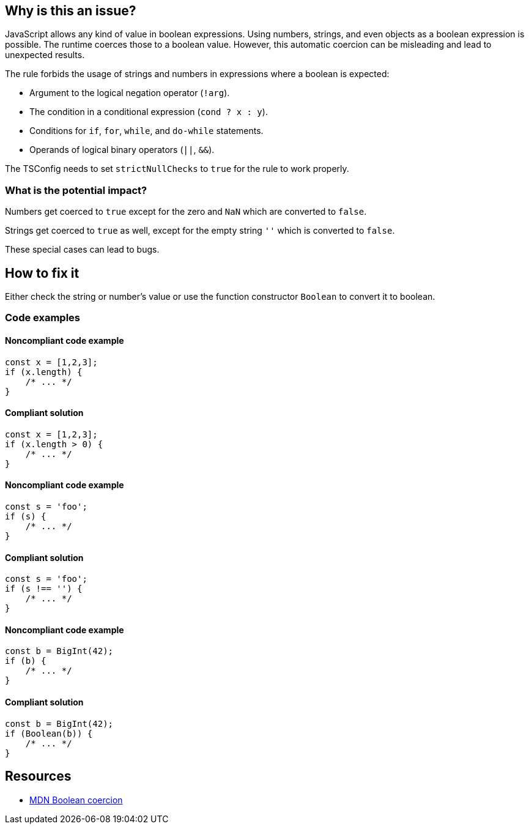 == Why is this an issue?

JavaScript allows any kind of value in boolean expressions. Using numbers, strings, and even objects as a boolean expression is possible. The runtime coerces those to a boolean value. However, this automatic coercion can be misleading and lead to unexpected results.

The rule forbids the usage of strings and numbers in expressions where a boolean is expected:

- Argument to the logical negation operator (`!arg`).
- The condition in a conditional expression (`cond ? x : y`).
- Conditions for `if`, `for`, `while`, and `do-while` statements.
- Operands of logical binary operators (`||`, `&&`).

The TSConfig needs to set `strictNullChecks` to `true` for the rule to work properly.

=== What is the potential impact?

Numbers get coerced to `true` except for the zero and `NaN` which are converted to `false`.

Strings get coerced to `true` as well, except for the empty string `''` which is converted to `false`.

These special cases can lead to bugs.

== How to fix it

Either check the string or number's value or use the function constructor `Boolean` to convert it to boolean.

=== Code examples

==== Noncompliant code example

[source,javascript,diff-id=1,diff-type=noncompliant]
----
const x = [1,2,3];
if (x.length) {
    /* ... */
}
----

==== Compliant solution

[source,javascript,diff-id=1,diff-type=compliant]
----
const x = [1,2,3];
if (x.length > 0) {
    /* ... */
}
----

==== Noncompliant code example

[source,javascript,diff-id=2,diff-type=noncompliant]
----
const s = 'foo';
if (s) {
    /* ... */
}
----

==== Compliant solution

[source,javascript,diff-id=2,diff-type=compliant]
----
const s = 'foo';
if (s !== '') {
    /* ... */
}
----

==== Noncompliant code example

[source,javascript,diff-id=3,diff-type=noncompliant]
----
const b = BigInt(42);
if (b) {
    /* ... */
}
----

==== Compliant solution

[source,javascript,diff-id=3,diff-type=compliant]
----
const b = BigInt(42);
if (Boolean(b)) {
    /* ... */
}
----

== Resources

* https://developer.mozilla.org/en-US/docs/Web/JavaScript/Reference/Global_Objects/Boolean#boolean_coercion[MDN Boolean coercion]
